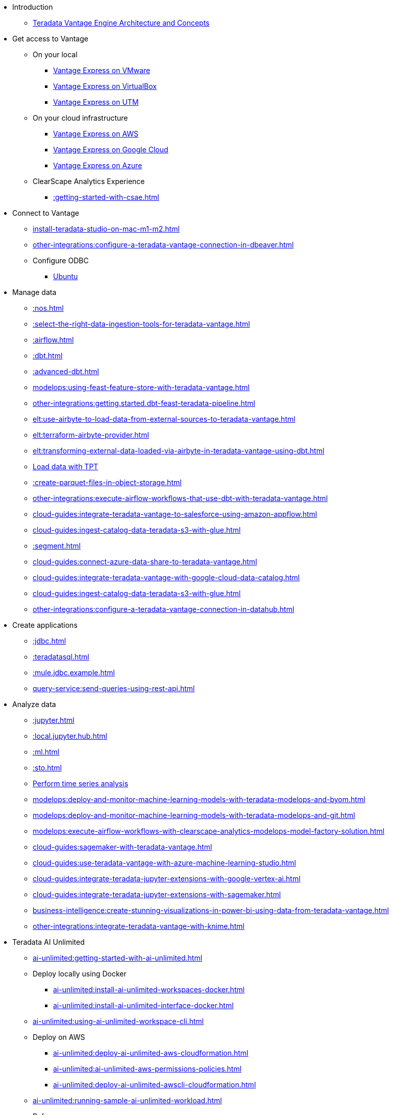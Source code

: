 * Introduction
** xref::teradata-vantage-engine-architecture-and-concepts.adoc[Teradata Vantage Engine Architecture and Concepts]



* Get access to Vantage
** On your local
*** xref::getting.started.vmware.adoc[Vantage Express on VMware]
*** xref::getting.started.vbox.adoc[Vantage Express on VirtualBox]
*** xref::getting.started.utm.adoc[Vantage Express on UTM]
** On your cloud infrastructure
*** xref::run-vantage-express-on-aws.adoc[Vantage Express on AWS]
*** xref::vantage.express.gcp.adoc[Vantage Express on Google Cloud]
*** xref::run-vantage-express-on-microsoft-azure.adoc[Vantage Express on Azure]
** ClearScape Analytics Experience
*** xref::getting-started-with-csae.adoc[]

* Connect to Vantage
** xref:install-teradata-studio-on-mac-m1-m2.adoc[]
** xref:other-integrations:configure-a-teradata-vantage-connection-in-dbeaver.adoc[]
** Configure ODBC
*** xref::odbc.ubuntu.adoc[Ubuntu]

* Manage data
** xref::nos.adoc[]
** xref::select-the-right-data-ingestion-tools-for-teradata-vantage.adoc[]
** xref::airflow.adoc[]
** xref::dbt.adoc[]
** xref::advanced-dbt.adoc[]
** xref:modelops:using-feast-feature-store-with-teradata-vantage.adoc[]
** xref:other-integrations:getting.started.dbt-feast-teradata-pipeline.adoc[]
** xref:elt:use-airbyte-to-load-data-from-external-sources-to-teradata-vantage.adoc[]
** xref:elt:terraform-airbyte-provider.adoc[]
** xref:elt:transforming-external-data-loaded-via-airbyte-in-teradata-vantage-using-dbt.adoc[]
** xref:tools-and-utilities:run-bulkloads-efficiently-with-teradata-parallel-transporter.adoc[Load data with TPT]
** xref::create-parquet-files-in-object-storage.adoc[]
** xref:other-integrations:execute-airflow-workflows-that-use-dbt-with-teradata-vantage.adoc[]
** xref:cloud-guides:integrate-teradata-vantage-to-salesforce-using-amazon-appflow.adoc[]
** xref:cloud-guides:ingest-catalog-data-teradata-s3-with-glue.adoc[]
** xref::segment.adoc[]
** xref:cloud-guides:connect-azure-data-share-to-teradata-vantage.adoc[]
** xref:cloud-guides:integrate-teradata-vantage-with-google-cloud-data-catalog.adoc[]
** xref:cloud-guides:ingest-catalog-data-teradata-s3-with-glue.adoc[]
** xref:other-integrations:configure-a-teradata-vantage-connection-in-datahub.adoc[]

* Create applications
** xref::jdbc.adoc[]
** xref::teradatasql.adoc[]
** xref::mule.jdbc.example.adoc[]
** xref:query-service:send-queries-using-rest-api.adoc[]

* Analyze data
** xref::jupyter.adoc[]
** xref::local.jupyter.hub.adoc[]
** xref::ml.adoc[]
** xref::sto.adoc[]
** xref::perform-time-series-analysis-using-teradata-vantage.adoc[Perform time series analysis]
** xref:modelops:deploy-and-monitor-machine-learning-models-with-teradata-modelops-and-byom.adoc[]
** xref:modelops:deploy-and-monitor-machine-learning-models-with-teradata-modelops-and-git.adoc[]
** xref:modelops:execute-airflow-workflows-with-clearscape-analytics-modelops-model-factory-solution.adoc[]
** xref:cloud-guides:sagemaker-with-teradata-vantage.adoc[]
** xref:cloud-guides:use-teradata-vantage-with-azure-machine-learning-studio.adoc[]
** xref:cloud-guides:integrate-teradata-jupyter-extensions-with-google-vertex-ai.adoc[]
** xref:cloud-guides:integrate-teradata-jupyter-extensions-with-sagemaker.adoc[]
** xref:business-intelligence:create-stunning-visualizations-in-power-bi-using-data-from-teradata-vantage.adoc[]
** xref:other-integrations:integrate-teradata-vantage-with-knime.adoc[]

* Teradata AI Unlimited 
** xref:ai-unlimited:getting-started-with-ai-unlimited.adoc[]
** Deploy locally using Docker
*** xref:ai-unlimited:install-ai-unlimited-workspaces-docker.adoc[]
*** xref:ai-unlimited:install-ai-unlimited-interface-docker.adoc[]
** xref:ai-unlimited:using-ai-unlimited-workspace-cli.adoc[]
** Deploy on AWS
*** xref:ai-unlimited:deploy-ai-unlimited-aws-cloudformation.adoc[]
*** xref:ai-unlimited:ai-unlimited-aws-permissions-policies.adoc[]
*** xref:ai-unlimited:deploy-ai-unlimited-awscli-cloudformation.adoc[]
** xref:ai-unlimited:running-sample-ai-unlimited-workload.adoc[]
** Reference
*** xref:ai-unlimited:ai-unlimited-magic-reference.adoc[]

* VantageCloud Lake
** xref:getting-started-with-vantagecloud-lake.adoc[]
** xref:vantagecloud-lake:vantagecloud-lake-demo-jupyter-docker.adoc[]
** xref:vantagecloud-lake:vantagecloud-lake-demos-visual-studio-code.adoc[]
** xref:vantagecloud-lake:vantagecloud-lake-demo-jupyter-sagemaker.adoc[]
** xref:vantagecloud-lake:vantagecloud-lake-demo-jupyter-google-cloud-vertex-ai.adoc[]
** xref:vantagecloud-lake:vantagecloud-lake-demo-jupyter-azure.adoc[]

